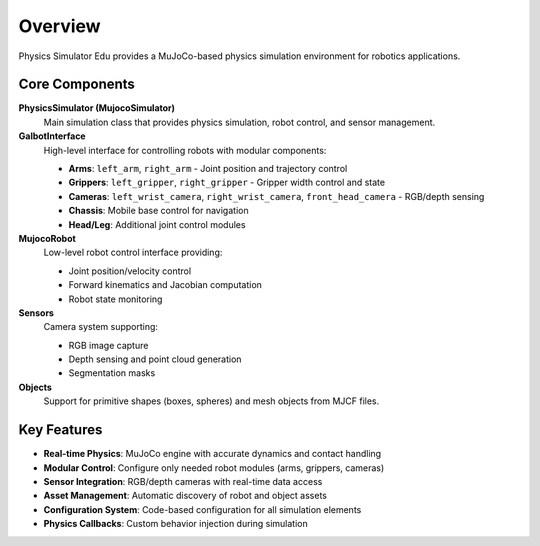 .. _Overview:

Overview
========

Physics Simulator Edu provides a MuJoCo-based physics simulation environment for robotics applications.

Core Components
---------------

**PhysicsSimulator (MujocoSimulator)**
   Main simulation class that provides physics simulation, robot control, and sensor management.

**GalbotInterface**
   High-level interface for controlling robots with modular components:
   
   * **Arms**: ``left_arm``, ``right_arm`` - Joint position and trajectory control
   * **Grippers**: ``left_gripper``, ``right_gripper`` - Gripper width control and state
   * **Cameras**: ``left_wrist_camera``, ``right_wrist_camera``, ``front_head_camera`` - RGB/depth sensing
   * **Chassis**: Mobile base control for navigation
   * **Head/Leg**: Additional joint control modules

**MujocoRobot**
   Low-level robot control interface providing:
   
   * Joint position/velocity control
   * Forward kinematics and Jacobian computation
   * Robot state monitoring

**Sensors**
   Camera system supporting:
   
   * RGB image capture
   * Depth sensing and point cloud generation
   * Segmentation masks

**Objects**
   Support for primitive shapes (boxes, spheres) and mesh objects from MJCF files.

Key Features
------------

* **Real-time Physics**: MuJoCo engine with accurate dynamics and contact handling
* **Modular Control**: Configure only needed robot modules (arms, grippers, cameras)
* **Sensor Integration**: RGB/depth cameras with real-time data access
* **Asset Management**: Automatic discovery of robot and object assets
* **Configuration System**: Code-based configuration for all simulation elements
* **Physics Callbacks**: Custom behavior injection during simulation
